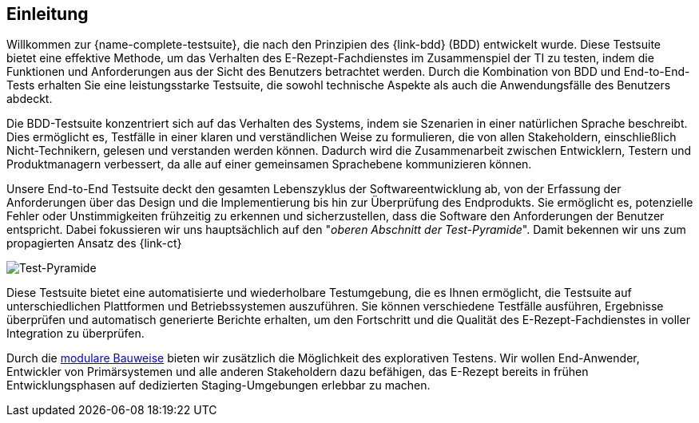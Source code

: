 
== Einleitung [[introduction]]

Willkommen zur {name-complete-testsuite}, die nach den Prinzipien des {link-bdd} (BDD) entwickelt wurde. Diese Testsuite bietet eine effektive Methode, um das Verhalten des E-Rezept-Fachdienstes im Zusammenspiel der TI zu testen, indem die Funktionen und Anforderungen aus der Sicht des Benutzers betrachtet werden. Durch die Kombination von BDD und End-to-End-Tests erhalten Sie eine leistungsstarke Testsuite, die sowohl technische Aspekte als auch die Anwendungsfälle des Benutzers abdeckt.

Die BDD-Testsuite konzentriert sich auf das Verhalten des Systems, indem sie Szenarien in einer natürlichen Sprache beschreibt. Dies ermöglicht es, Testfälle in einer klaren und verständlichen Weise zu formulieren, die von allen Stakeholdern, einschließlich Nicht-Technikern, gelesen und verstanden werden können. Dadurch wird die Zusammenarbeit zwischen Entwicklern, Testern und Produktmanagern verbessert, da alle auf einer gemeinsamen Sprachebene kommunizieren können.

Unsere End-to-End Testsuite deckt den gesamten Lebenszyklus der Softwareentwicklung ab, von der Erfassung der Anforderungen über das Design und die Implementierung bis hin zur Überprüfung des Endprodukts. Sie ermöglicht es, potenzielle Fehler oder Unstimmigkeiten frühzeitig zu erkennen und sicherzustellen, dass die Software den Anforderungen der Benutzer entspricht. Dabei fokussieren wir uns hauptsächlich auf den "_oberen Abschnitt der Test-Pyramide_". Damit bekennen wir uns zum propagierten Ansatz des {link-ct}

image:testsuite_scopes.png[Test-Pyramide, align="center"]

Diese Testsuite bietet eine automatisierte und wiederholbare Testumgebung, die es Ihnen ermöglicht, die Testsuite auf unterschiedlichen Plattformen und Betriebssystemen auszuführen. Sie können verschiedene Testfälle ausführen, Ergebnisse überprüfen und automatisch generierte Berichte erhalten, um den Fortschritt und die Qualität des E-Rezept-Fachdienstes in voller Integration zu überprüfen.

Durch die <<testsuites_architecture,modulare Bauweise>> bieten wir zusätzlich die Möglichkeit des explorativen Testens. Wir wollen End-Anwender, Entwickler von Primärsystemen und alle anderen Stakeholdern dazu befähigen, das E-Rezept bereits in frühen Entwicklungsphasen auf dedizierten Staging-Umgebungen erlebbar zu machen.